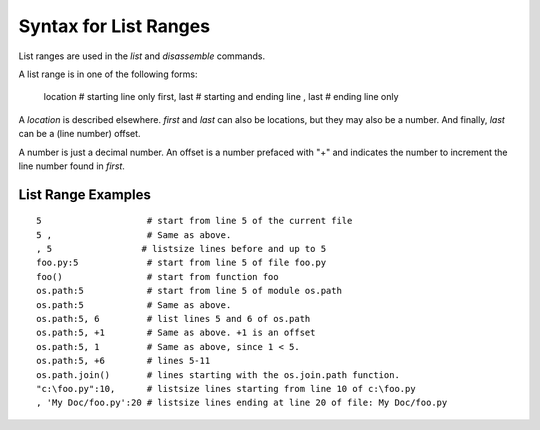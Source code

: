 .. index:: syntax; range
.. _syntax_range:

Syntax for List Ranges
======================

List ranges are used in the `list` and `disassemble` commands.

A list range is in one of the following forms:

    location       # starting line only
    first, last    # starting and ending line
    , last         # ending line only


A *location* is described elsewhere. *first* and *last* can also be
locations, but they may also be a number. And finally, *last* can be a (line number)
offset.

A number is just a decimal number. An offset is a number prefaced with "+" and
indicates the number to increment the line number found in *first*.

List Range Examples
--------------------

::

    5                    # start from line 5 of the current file
    5 ,                  # Same as above.
    , 5                 # listsize lines before and up to 5
    foo.py:5             # start from line 5 of file foo.py
    foo()                # start from function foo
    os.path:5            # start from line 5 of module os.path
    os.path:5            # Same as above.
    os.path:5, 6         # list lines 5 and 6 of os.path
    os.path:5, +1        # Same as above. +1 is an offset
    os.path:5, 1         # Same as above, since 1 < 5.
    os.path:5, +6        # lines 5-11
    os.path.join()       # lines starting with the os.join.path function.
    "c:\foo.py":10,      # listsize lines starting from line 10 of c:\foo.py
    , 'My Doc/foo.py':20 # listsize lines ending at line 20 of file: My Doc/foo.py


.. seealso::

 :ref:`help syntax location <syntax_location>`
